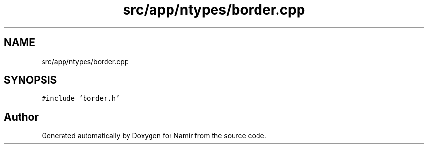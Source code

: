 .TH "src/app/ntypes/border.cpp" 3 "Wed Mar 15 2023" "Namir" \" -*- nroff -*-
.ad l
.nh
.SH NAME
src/app/ntypes/border.cpp
.SH SYNOPSIS
.br
.PP
\fC#include 'border\&.h'\fP
.br

.SH "Author"
.PP 
Generated automatically by Doxygen for Namir from the source code\&.
